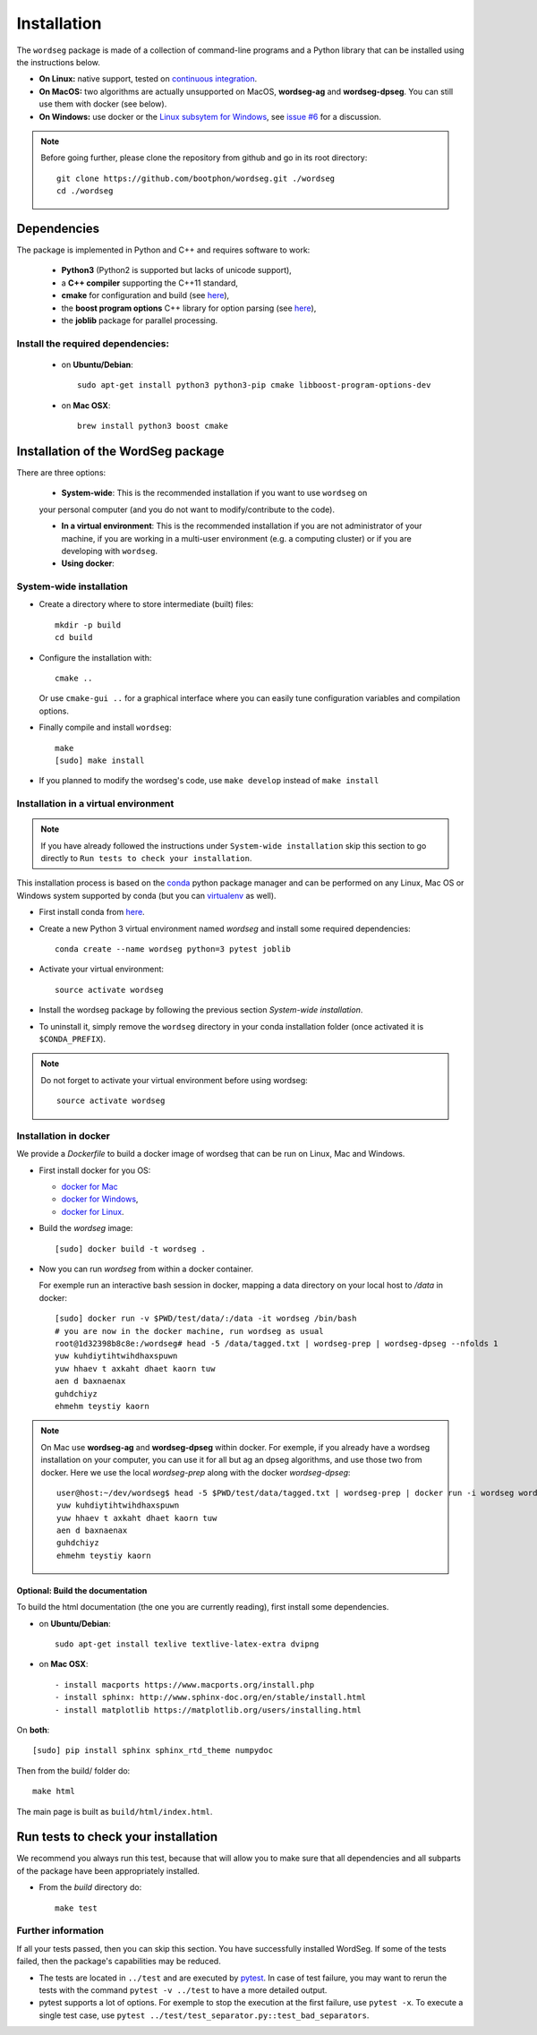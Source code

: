 .. _installation:

============
Installation
============

The ``wordseg`` package is made of a collection of command-line
programs and a Python library that can be installed using the
instructions below.

* **On Linux:** native support, tested on `continuous integration
  <https://travis-ci.org/bootphon/wordseg>`_.

* **On MacOS:** two algorithms are actually unsupported on MacOS,
  **wordseg-ag** and **wordseg-dpseg**. You can still use them with
  docker (see below).

* **On Windows:** use docker or the `Linux subsytem for Windows
  <https://msdn.microsoft.com/en-us/commandline/wsl/about>`_, see
  `issue #6 <https://github.com/bootphon/wordseg/issues/6>`_ for a
  discussion.

.. note::

   Before going further, please clone the repository from
   github and go in its root directory::

     git clone https://github.com/bootphon/wordseg.git ./wordseg
     cd ./wordseg


------------
Dependencies
------------

The package is implemented in Python and C++ and requires software to
work:

  - **Python3** (Python2 is supported but lacks of unicode support),
  - a **C++ compiler** supporting the C++11 standard,
  - **cmake** for configuration and build (see `here <https://cmake.org/>`_),
  - the **boost program options** C++ library for option parsing (see `here
    <http://www.boost.org/doc/libs/1_65_1/doc/html/program_options.html>`_),
  - the **joblib** package for parallel processing.


Install the required dependencies:
----------------------------------

  - on **Ubuntu/Debian**::

      sudo apt-get install python3 python3-pip cmake libboost-program-options-dev

  - on **Mac OSX**::

      brew install python3 boost cmake

------------------------------------
Installation of the WordSeg package
------------------------------------

There are three options:

  - **System-wide**: This is the recommended installation if you want to use ``wordseg`` on
  your personal computer (and you do not want to modify/contribute to the code).

  - **In a virtual environment**: This is the recommended installation
    if you are not administrator of your machine, if you are working
    in a multi-user environment (e.g. a computing cluster) or if you
    are developing with ``wordseg``.

  - **Using docker**:


System-wide installation
------------------------

* Create a directory where to store intermediate (built) files::

    mkdir -p build
    cd build

* Configure the installation with::

    cmake ..

  Or use ``cmake-gui ..`` for a graphical interface where you can
  easily tune configuration variables and compilation options.

* Finally compile and install ``wordseg``::

    make
    [sudo] make install

* If you planned to modify the wordseg's code, use ``make develop``
  instead of ``make install``


Installation in a virtual environment
-------------------------------------
.. note::
  If you have already followed the instructions under ``System-wide installation``
  skip this section to go directly to ``Run tests to check your installation``.

This installation process is based on the conda_ python package
manager and can be performed on any Linux, Mac OS or Windows system
supported by conda (but you can virtualenv_ as well).

* First install conda from `here <https://conda.io/miniconda.html>`_.

* Create a new Python 3 virtual environment named *wordseg* and
  install some required dependencies::

    conda create --name wordseg python=3 pytest joblib

* Activate your virtual environment::

    source activate wordseg

* Install the wordseg package by following the previous section
  *System-wide installation*.

* To uninstall it, simply remove the ``wordseg`` directory in your
  conda installation folder (once activated it is ``$CONDA_PREFIX``).

.. note::

   Do not forget to activate your virtual environment before using wordseg::

     source activate wordseg


Installation in docker
----------------------

We provide a `Dockerfile` to build a docker image of wordseg that can
be run on Linux, Mac and Windows.

* First install docker for you OS:

  - `docker for Mac <https://docs.docker.com/docker-for-mac/install/>`_
  - `docker for Windows <https://docs.docker.com/docker-for-windows/install/>`_,
  - `docker for Linux <https://docs.docker.com/install/linux/docker-ce/ubuntu/>`_.

* Build the `wordseg` image::

    [sudo] docker build -t wordseg .

* Now you can run `wordseg` from within a docker container.

  For exemple run an interactive bash session in docker, mapping a
  data directory on your local host to `/data` in docker::

    [sudo] docker run -v $PWD/test/data/:/data -it wordseg /bin/bash
    # you are now in the docker machine, run wordseg as usual
    root@1d32398b8c8e:/wordseg# head -5 /data/tagged.txt | wordseg-prep | wordseg-dpseg --nfolds 1
    yuw kuhdiytihtwihdhaxspuwn
    yuw hhaev t axkaht dhaet kaorn tuw
    aen d baxnaenax
    guhdchiyz
    ehmehm teystiy kaorn

.. note::

   On Mac use **wordseg-ag** and **wordseg-dpseg** within docker. For
   exemple, if you already have a wordseg installation on your
   computer, you can use it for all but ag an dpseg algorithms, and
   use those two from docker. Here we use the local `wordseg-prep`
   along with the docker `wordseg-dpseg`::

     user@host:~/dev/wordseg$ head -5 $PWD/test/data/tagged.txt | wordseg-prep | docker run -i wordseg wordseg-dpseg --nfolds 1
     yuw kuhdiytihtwihdhaxspuwn
     yuw hhaev t axkaht dhaet kaorn tuw
     aen d baxnaenax
     guhdchiyz
     ehmehm teystiy kaorn


Optional: Build the documentation
`````````````

To build the html documentation (the one you are currently reading),
first install some dependencies.

- on **Ubuntu/Debian**::

    sudo apt-get install texlive textlive-latex-extra dvipng

- on **Mac OSX**::

    - install macports https://www.macports.org/install.php
    - install sphinx: http://www.sphinx-doc.org/en/stable/install.html
    - install matplotlib https://matplotlib.org/users/installing.html


On **both**::

     [sudo] pip install sphinx sphinx_rtd_theme numpydoc

Then from the build/ folder do::

     make html

The main page is built as ``build/html/index.html``.

------------
Run tests to check your installation
------------

We recommend you always run this test, because that will allow you to
make sure that all dependencies and all subparts of the package have
been appropriately installed.

* From the `build` directory do::

    make test

Further information
--------------------

If all your tests passed, then you can skip this section. You have
successfully installed WordSeg. If some of the tests failed, then the
package's capabilities may be reduced.

* The tests are located in ``../test`` and are executed by pytest_. In
  case of test failure, you may want to rerun the tests with the
  command ``pytest -v ../test`` to have a more detailed output.

* pytest supports a lot of options. For exemple to stop the execution
  at the first failure, use ``pytest -x``. To execute a single test
  case, use ``pytest ../test/test_separator.py::test_bad_separators``.


.. _conda: https://conda.io/miniconda.html
.. _pytest: https://docs.pytest.org/en/latest/
.. _virtualenv: https://virtualenv.pypa.io/en/stable/
